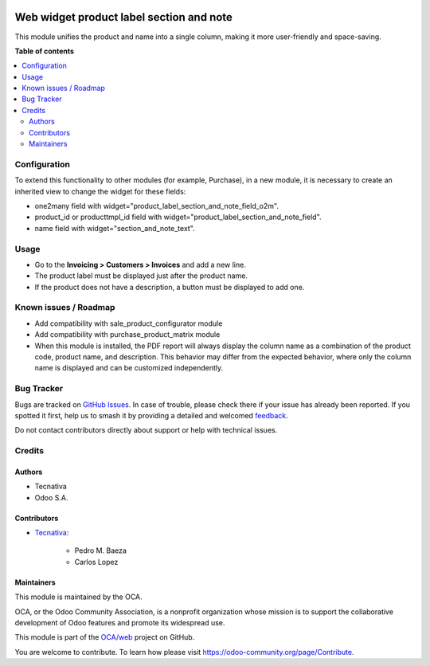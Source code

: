 .. image:: https://odoo-community.org/readme-banner-image
   :target: https://odoo-community.org/get-involved?utm_source=readme
   :alt: Odoo Community Association

=========================================
Web widget product label section and note
=========================================

.. 
   !!!!!!!!!!!!!!!!!!!!!!!!!!!!!!!!!!!!!!!!!!!!!!!!!!!!
   !! This file is generated by oca-gen-addon-readme !!
   !! changes will be overwritten.                   !!
   !!!!!!!!!!!!!!!!!!!!!!!!!!!!!!!!!!!!!!!!!!!!!!!!!!!!
   !! source digest: sha256:f337be9d3a849faaacd2915b7068977f1f6d6c5d8c515243078ec7e7a067f92f
   !!!!!!!!!!!!!!!!!!!!!!!!!!!!!!!!!!!!!!!!!!!!!!!!!!!!

.. |badge1| image:: https://img.shields.io/badge/maturity-Beta-yellow.png
    :target: https://odoo-community.org/page/development-status
    :alt: Beta
.. |badge2| image:: https://img.shields.io/badge/license-AGPL--3-blue.png
    :target: http://www.gnu.org/licenses/agpl-3.0-standalone.html
    :alt: License: AGPL-3
.. |badge3| image:: https://img.shields.io/badge/github-OCA%2Fweb-lightgray.png?logo=github
    :target: https://github.com/OCA/web/tree/17.0/web_widget_product_label_section_and_note
    :alt: OCA/web
.. |badge4| image:: https://img.shields.io/badge/weblate-Translate%20me-F47D42.png
    :target: https://translation.odoo-community.org/projects/web-17-0/web-17-0-web_widget_product_label_section_and_note
    :alt: Translate me on Weblate
.. |badge5| image:: https://img.shields.io/badge/runboat-Try%20me-875A7B.png
    :target: https://runboat.odoo-community.org/builds?repo=OCA/web&target_branch=17.0
    :alt: Try me on Runboat

|badge1| |badge2| |badge3| |badge4| |badge5|

This module unifies the product and name into a single column, making it
more user-friendly and space-saving.

**Table of contents**

.. contents::
   :local:

Configuration
=============

To extend this functionality to other modules (for example, Purchase),
in a new module, it is necessary to create an inherited view to change
the widget for these fields:

- one2many field with widget="product_label_section_and_note_field_o2m".
- product_id or producttmpl_id field with
  widget="product_label_section_and_note_field".
- name field with widget="section_and_note_text".

Usage
=====

- Go to the **Invoicing > Customers > Invoices** and add a new line.
- The product label must be displayed just after the product name.
- If the product does not have a description, a button must be displayed
  to add one.

Known issues / Roadmap
======================

- Add compatibility with sale_product_configurator module
- Add compatibility with purchase_product_matrix module
- When this module is installed, the PDF report will always display the
  column name as a combination of the product code, product name, and
  description. This behavior may differ from the expected behavior,
  where only the column name is displayed and can be customized
  independently.

Bug Tracker
===========

Bugs are tracked on `GitHub Issues <https://github.com/OCA/web/issues>`_.
In case of trouble, please check there if your issue has already been reported.
If you spotted it first, help us to smash it by providing a detailed and welcomed
`feedback <https://github.com/OCA/web/issues/new?body=module:%20web_widget_product_label_section_and_note%0Aversion:%2017.0%0A%0A**Steps%20to%20reproduce**%0A-%20...%0A%0A**Current%20behavior**%0A%0A**Expected%20behavior**>`_.

Do not contact contributors directly about support or help with technical issues.

Credits
=======

Authors
-------

* Tecnativa
* Odoo S.A.

Contributors
------------

- `Tecnativa <https://www.tecnativa.com>`__:

     - Pedro M. Baeza
     - Carlos Lopez

Maintainers
-----------

This module is maintained by the OCA.

.. image:: https://odoo-community.org/logo.png
   :alt: Odoo Community Association
   :target: https://odoo-community.org

OCA, or the Odoo Community Association, is a nonprofit organization whose
mission is to support the collaborative development of Odoo features and
promote its widespread use.

This module is part of the `OCA/web <https://github.com/OCA/web/tree/17.0/web_widget_product_label_section_and_note>`_ project on GitHub.

You are welcome to contribute. To learn how please visit https://odoo-community.org/page/Contribute.
